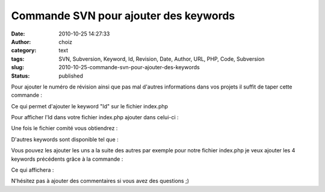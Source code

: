 Commande SVN pour ajouter des keywords
######################################
:date: 2010-10-25 14:27:33
:author: choiz
:category: text
:tags: SVN, Subversion, Keyword, Id, Revision, Date, Author, URL, PHP, Code, Subversion
:slug: 2010-10-25-commande-svn-pour-ajouter-des-keywords
:status: published

Pour ajouter le numéro de révision ainsi que pas mal d'autres
informations dans vos projets il suffit de taper cette commande :

.. raw:: html

   </p>

    .. raw:: html

       </p>

    svn propset svn:keywords "Id" index.php

    .. raw:: html

       </p>
       <p>

.. raw:: html

   </p>

Ce qui permet d'ajouter le keyword "Id" sur le fichier index.php

.. raw:: html

   </p>

Pour afficher l'Id dans votre fichier index.php ajouter dans celui-ci :

.. raw:: html

   </p>

    .. raw:: html

       </p>

    $Id:$

    .. raw:: html

       </p>
       <p>

.. raw:: html

   </p>

Une fois le fichier comité vous obtiendrez :

.. raw:: html

   </p>

    .. raw:: html

       </p>

    $Id: ajax\_modif.php 481 2010-10-25 12:02:50Z choiz $

    .. raw:: html

       </p>
       <p>

.. raw:: html

   </p>

D'autres keywords sont disponible tel que :

.. raw:: html

   </p>

    .. raw:: html

       </p>

    | $Revision:$
    | $Date:$
    | $Author:$
    | $URL:$

    .. raw:: html

       </p>
       <p>

.. raw:: html

   </p>

Vous pouvez les ajouter les uns a la suite des autres par exemple pour
notre fichier index.php je veux ajouter les 4 keywords précédents grâce
à la commande :

.. raw:: html

   </p>

    .. raw:: html

       </p>

    svn propset svn:keywords "Revision Date Author URL" index.php

    .. raw:: html

       </p>
       <p>

.. raw:: html

   </p>

Ce qui affichera :

.. raw:: html

   </p>

    .. raw:: html

       </p>

    |  $Revision: 481 $
    |  $Date: 2010-10-25 14:02:50 +0200 (lun., 25 oct. 2010) $
    |  $Author: choiz $
    |  $URL: svn://svn.choiz.fr/projet/branches/prod/index.php $

    .. raw:: html

       </p>
       <p>

.. raw:: html

   </p>

N'hésitez pas à ajouter des commentaires si vous avez des questions ;)

.. raw:: html

   </p>
